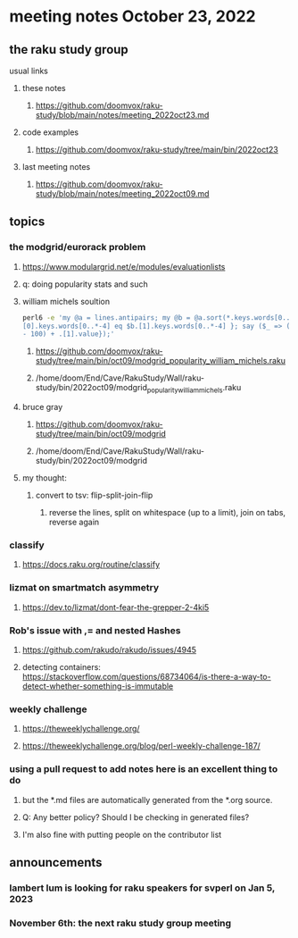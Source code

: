 * meeting notes October 23, 2022
** the raku study group
**** usual links
***** these notes
****** https://github.com/doomvox/raku-study/blob/main/notes/meeting_2022oct23.md
***** code examples
****** https://github.com/doomvox/raku-study/tree/main/bin/2022oct23
***** last meeting notes
****** https://github.com/doomvox/raku-study/blob/main/notes/meeting_2022oct09.md


** topics

*** the modgrid/eurorack problem 
**** https://www.modulargrid.net/e/modules/evaluationlists
**** q: doing popularity stats and such
**** william michels soultion
#+BEGIN_SRC sh
perl6 -e 'my @a = lines.antipairs; my @b = @a.sort(*.keys.words[0..*-3]).rotor(2 => -1); my @c; do for @b -> $b { @c.push($b) if $b.
[0].keys.words[0..*-4] eq $b.[1].keys.words[0..*-4] }; say ($_ => (.[0].value - 100) + .[1].value).antipairs for @c.sort( { (.[0].value
- 100) + .[1].value});'
#+END_SRC

***** https://github.com/doomvox/raku-study/tree/main/bin/oct09/modgrid_popularity_william_michels.raku
***** /home/doom/End/Cave/RakuStudy/Wall/raku-study/bin/2022oct09/modgrid_popularity_william_michels.raku

**** bruce gray 
***** https://github.com/doomvox/raku-study/tree/main/bin/oct09/modgrid
***** /home/doom/End/Cave/RakuStudy/Wall/raku-study/bin/2022oct09/modgrid

**** my thought:
***** convert to tsv: flip-split-join-flip
****** reverse the lines, split on whitespace (up to a limit), join on tabs, reverse again

*** classify
**** https://docs.raku.org/routine/classify

*** lizmat on smartmatch asymmetry 
**** https://dev.to/lizmat/dont-fear-the-grepper-2-4ki5

*** Rob's issue with ,= and nested Hashes
**** https://github.com/rakudo/rakudo/issues/4945

**** detecting containers: https://stackoverflow.com/questions/68734064/is-there-a-way-to-detect-whether-something-is-immutable

*** weekly challenge
**** https://theweeklychallenge.org/
**** https://theweeklychallenge.org/blog/perl-weekly-challenge-187/

*** using a pull request to add notes here is an excellent thing to do
**** but the *.md files are automatically generated from the *.org source.
**** Q: Any better policy? Should I be checking in generated files? 
**** I'm also fine with putting people on the contributor list

** announcements 
*** lambert lum is looking for raku speakers for svperl on Jan 5, 2023

*** November 6th: the next raku study group meeting

